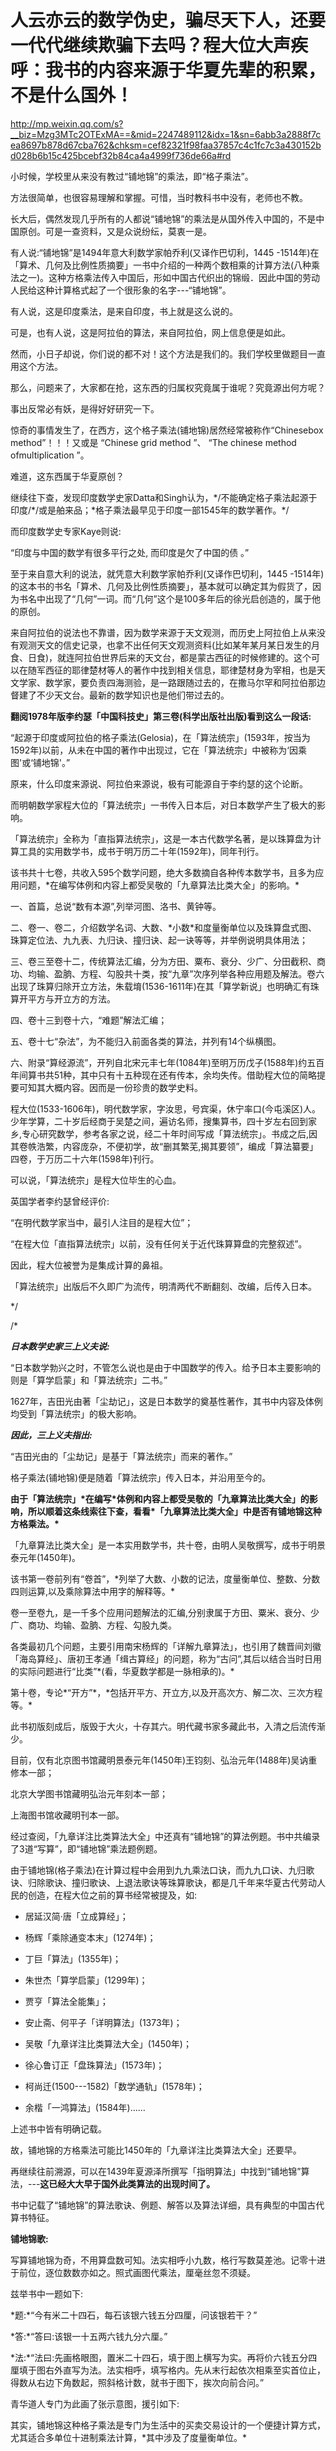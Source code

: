 * 人云亦云的数学伪史，骗尽天下人，还要一代代继续欺骗下去吗？程大位大声疾呼：我书的内容来源于华夏先辈的积累，不是什么国外！


http://mp.weixin.qq.com/s?__biz=Mzg3MTc2OTExMA==&mid=2247489112&idx=1&sn=6abb3a2888f7cea8697b878d67cba762&chksm=cef82321f98faa37857c4c1fc7c3a430152bd028b6b15c425bcebf32b84ca4a4999f736de66a#rd


小时候，学校里从来没有教过“铺地锦”的乘法，即“格子乘法”。

方法很简单，也很容易理解和掌握。可惜，当时教科书中没有，老师也不教。

[[./img/111-1.jpeg]]

[[./img/111-2.jpeg]]

[[./img/111-3.jpeg]]

[[./img/111-4.jpeg]]

[[./img/111-5.jpeg]]

[[./img/111-6.jpeg]]

长大后，偶然发现几乎所有的人都说“铺地锦”的乘法是从国外传入中国的，不是中国原创。可是一查资料，又是众说纷纭，莫衷一是。

有人说:“铺地锦”是1494年意大利数学家帕乔利(又译作巴切利，1445 -1514年)在「算术、几何及比例性质摘要」一书中介绍的一种两个数相乘的计算方法(八种乘法之一)。这种方格乘法传入中国后，形如中国古代织出的锦缎．因此中国的劳动人民给这种计算格式起了一个很形象的名字-﻿-﻿-“铺地锦”。

有人说，这是印度乘法，是来自印度，书上就是这么说的。

[[./img/111-7.jpeg]]

可是，也有人说，这是阿拉伯的算法，来自阿拉伯，网上信息便是如此。

[[./img/111-8.jpeg]]

然而，小日子却说，你们说的都不对！这个方法是我们的。我们学校里做题目一直用这个方法。

[[./img/111-9.png]]

那么，问题来了，大家都在抢，这东西的归属权究竟属于谁呢？究竟源出何方呢？

事出反常必有妖，是得好好研究一下。

惊奇的事情发生了，在西方，这个格子乘法(铺地锦)居然经常被称作“Chinesebox method”！！！又或是 “Chinese grid method ”、 “The chinese method ofmultiplication ”。

[[./img/111-10.jpeg]]

难道，这东西属于华夏原创？

继续往下查，发现印度数学史家Datta和Singh认为，*/不能确定格子乘法起源于印度/*/或是舶来品；*格子乘法最早见于印度一部1545年的数学著作。*/

而印度数学史专家Kaye则说:

“印度与中国的数学有很多平行之处, 而印度是欠了中国的债 。”

至于来自意大利的说法，就凭意大利数学家帕乔利(又译作巴切利，1445 -1514年)的这本书的书名「算术、几何及比例性质摘要」，基本就可以确定其为假货了，因为书名中出现了“几何”一词。而“几何”这个是100多年后的徐光启创造的，属于他的原创。

来自阿拉伯的说法也不靠谱，因为数学来源于天文观测，而历史上阿拉伯上从来没有观测天文的信史记录，也拿不出任何天文观测资料(比如某年某月某日发生的月食、日食)，就连阿拉伯世界后来的天文台，都是蒙古西征的时候修建的。这个可以在随军西征的耶律楚材等人的著作中找到相关信息，耶律楚材身为宰相，也是天文学家、数学家，要负责四海测验，是一路跟随过去的，在撒马尔罕和阿拉伯那边督建了不少天文台。最新的数学知识也是他们带过去的。

*翻阅1978年版李约瑟「中国科技史」第三卷(科学出版社出版)看到这么一段话:*

“起源于印度或阿拉伯的格子乘法(Gelosia)，在「算法统宗」(1593年，按当为1592年)以前，从未在中国的著作中出现过，它在「算法统宗」中被称为‘因乘图'或‘铺地锦'。”

原来，什么印度来源说、阿拉伯来源说，极有可能源自于李约瑟的这个论断。

而明朝数学家程大位的「算法统宗」一书传入日本后，对日本数学产生了极大的影响。

[[./img/111-11.jpeg]]

「算法统宗」全称为「直指算法统宗」，这是一本古代数学名著，是以珠算盘为计算工具的实用数学书，成书于明万历二十年(1592年)，同年刊行。

该书共十七卷，共收入595个数学问题，绝大多数摘自各种传本数学书，且多为应用问题，*在编写体例和内容上都受吴敬的「九章算法比类大全」的影响。*

一、首篇，总说“数有本源”,列举河图、洛书、黄钟等。

[[./img/111-12.jpeg]]

二、卷一、卷二，介绍数学名词、大数、*小数*和度量衡单位以及珠算盘式图、珠算定位法、九九表、九归诀、撞归诀、起一诀等等，并举例说明具体用法；

[[./img/111-13.jpeg]]

[[./img/111-14.jpeg]]

三、卷三至卷十二，传统算法汇编，分为方田、粟布、衰分、少广、分田截积、商功、均输、盈朒、方程、勾股共十类，按“九章”次序列举各种应用题及解法。卷六出现了珠算归除开立方法，朱载堉(1536-1611年)在其「算学新说」也明确汇有珠算开平方与开立方的方法。

四、卷十三到卷十六，“难题”解法汇编；

五、卷十七“杂法”，为不能归入前面各类的算法，并列有14个纵横图。

六、附录“算经源流”，开列自北宋元丰七年(1084年)至明万历戊子(1588年)约五百年间算书共51种，其中只有十五种现在还有传本，余均失传。借助程大位的简略提要可知其大概内容。因而是一份珍贵的数学史料。

程大位(1533-1606年)，明代数学家，字汝思，号宾渠，休宁率口(今屯溪区)人。少年学算，二十岁后经商于吴楚之间，遍访名师，搜集算书，四十岁左右回到家乡,专心研究数学，参考各家之说，经二十年时间写成「算法统宗」。书成之后,因其卷帙浩繁，内容庞杂，不便初学，故“删其繁芜,揭其要领”，编成「算法纂要」四卷，于万历二十六年(1598年)刊行。

[[./img/111-15.jpeg]]

可以说，「算法统宗」是程大位毕生的心血。

英国学者李约瑟曾经评价:

“在明代数学家当中，最引人注目的是程大位”；

“在程大位「直指算法统宗」以前，没有任何关于近代珠算算盘的完整叙述”。

因此，程大位被誉为是集成计算的鼻祖。

「算法统宗」出版后不久即广为流传，明清两代不断翻刻、改编，后传入日本。

[[./img/111-16.jpeg]]

*/

/*

*/日本数学史家三上义夫说:/*

“日本数学勃兴之时，不管怎么说也是由于中国数学的传入。给予日本主要影响的则是「算学启蒙」和「算法统宗」二书。”

1627年，吉田光由著「尘劫记」，这是日本数学的奠基性著作，其书中内容及体例均受到「算法统宗」的极大影响。

/*因此，三上义夫指出:*/

“吉田光由的「尘劫记」是基于「算法统宗」而来的著作。”

格子乘法(铺地锦)便是随着「算法统宗」传入日本，并沿用至今的。

*由于「算法统宗」*在编写*体例和内容上都受吴敬的「九章算法比类大全」的影响，所以顺着这条线索往下查，看看*「九章算法比类大全」中是否有铺地锦这种方格乘法。**

「九章算法比类大全」是一本实用数学书，共十卷，由明人吴敬撰写，成书于明景泰元年(1450年)。

该书第一卷前列有“卷首”，*列举了大数、小数的记法，度量衡单位、整数、分数四则运算,以及乘除算法中用字的解释等。*

卷一至卷九，是一千多个应用问题解法的汇编,分别隶属于方田、粟米、衰分、少广、商功、均输、盈朒、方程、勾股九类。

各类最初几个问题，主要引用南宋杨辉的「详解九章算法」，也引用了魏晋间刘徽「海岛算经」、唐初王孝通「缉古算经」的问题，称为“古问”,其后以结合当时日用的实际问题进行“比类”*(看，华夏数学都是一脉相承的)。*

第十卷，专论*“开方”*，*包括开平方、开立方,以及开高次方、解二次、三次方程等。*

此书初版刻成后，版毁于大火，十存其六。明代藏书家多藏此书，入清之后流传渐少。

目前，仅有北京图书馆藏明景泰元年(1450年)王钧刻、弘治元年(1488年)吴讷重修本一部；

北京大学图书馆藏明弘治元年刻本一部；

上海图书馆收藏明刊本一部。

经过查阅，「九章详注比类算法大全」中还真有“铺地锦”的算法例题。书中共编录了3道“写算”，即“铺地锦”乘法题例题。

[[./img/111-17.jpeg]]

[[./img/111-18.jpeg]]

由于铺地锦(格子乘法)在计算过程中会用到九九乘法口诀，而九九口诀、九归歌诀、归除歌诀、撞归歌诀、上退法歌诀等珠算歌诀，都是几千年来华夏古代劳动人民的创造，在程大位之前的算书经常被提及，如:

- 居延汉简·唐「立成算经」；

- 杨辉「乘除通变本末」(1274年)；

- 丁巨「算法」(1355年)；

- 朱世杰「算学启蒙」(1299年)；

- 贾亨「算法全能集」；

- 安止斋、何平子「详明算法」(1373年)；

- 吴敬「九章详注比类算法大全」(1450年)；

- 徐心鲁订正「盘珠算法」(1573年)；

- 柯尚迁(1500-﻿-﻿-1582)「数学通轨」(1578年)；

- 余楷「一鸿算法」(1584年)......

上述书中皆有明确记载。

故，铺地锦的方格乘法可能比1450年的「九章详注比类算法大全」还要早。

再继续往前溯源，可以在1439年夏源泽所撰写「指明算法」中找到“铺地锦”算法，-﻿-﻿-*这已经大大早于国外此类算法的出现时间了。*

书中记载了“铺地锦”的算法歌诀、例题、解答以及算法详细，具有典型的中国古代算书特征。

*铺地锦歌:*

写算铺地锦为奇，不用算盘数可知。法实相呼小九数，格行写数莫差池。记零十进于前位，逐位数数亦如之。照式画图代乘法，厘毫丝忽不须疑。

[[./img/111-19.jpeg]]

[[./img/111-20.jpeg]]

兹举书中一题如下:

*题:*“今有米二十四石，每石该银六钱五分四厘，问该银若干？”

*答:*“答曰:该银一十五两六钱九分六厘。”

*法:*“法曰:先画格眼图，置米二十四石，填于图上横写为实。再将价六钱五分四厘填于图右外直写为法。法实相呼，填写格内。先从末行起依次相乘至实首位止，得数从右边下角数起，照斜格计数，就书于图下，挨次向前合问。”

青华道人专门为此画了张示意图，援引如下:

[[./img/111-21.jpeg]]

其实，铺地锦这种格子乘法是专门为生活中的买卖交易设计的一个便捷计算方式，尤其适合多单位十进制乘法计算，*其中涉及了度量衡单位。*

宣称铺地锦起源于意大利的那个说法，*根本上还忽略了一个致命伤“度量衡”问题。*1494年的意大利，还是邦国林立，度量衡根本就没有统一，连统一的意大利语都未产生，小小半岛上竟然有多达数十种口语。

此时，拉丁文也没有产生，真不知那位所谓的巴切利是用什么语言写出来的数学大作？？

“铺地锦”写算法，是通过乘法分配率把复杂的多位值乘法计算简化为-﻿-﻿-个位数乘法和简单的加法计算，在运用九九乘法口诀的基础上，可以说相当简单。

*敢问，彼时的意大利、印度、阿拉伯有九九乘法口诀吗？*

华夏人民一直在寻找和使用巧算，利用各种手段简化数字计算，这种乘法速算方式，自中唐以来不断优化，也正是这种指导思路的体现。

由于这种算法以实横列、以法直写，法与实犹如织布之“经线、纬线”，得经纬相错者乃成地，而法实相乘的结果，便如地纹上所镶嵌的花卉，故此，古人将之生动形象地比喻为-﻿-﻿-*“铺地锦”。*

关于法、实相依，可以再看一个具体的事例。

明万历三十五年(1607年)所刊印的「学府全编」(全称「鼎锓崇文阁汇纂士民捷用分类学府全编」)一书卷14「算法门·算法便览」中，有“铺地锦”写算例题如下:

*题曰:*

“假如有民米四十六石七斗九升三合六勺，每石征银五钱六分三厘四毫六丝我们常说，“丝毫不差”，即来自于此。问共银若干？”

*答曰:

*共该银二十六两三钱六分六厘三毫二丝一忽八微五纤六尘。

(此即:0.56346两/石×46.7936石=26.366321856两)。

这是结合具体生活案例来进行介绍，阐述如何应用。

同样，青华道人也画了一张演算图，为了便于大家理解，援引如下:

[[./img/111-22.jpeg]]

像铺地锦这样的例子，在近代中国衰弱时，发生得太多太多了。

譬如，不务正业的肄业医士玛高温的「博物通书」(又名「电气通标」)，在不怎么懂汉语的情况下就写出全中文的专业大作，却又在「电气通标序」中第八页写道:

“此博物之事，*不关耶稣圣教。” *

*“览者即此以窥造化之妙则可，以为耶稣之道在是，失之远矣。”*

[[./img/111-23.png]]

书中明言，与耶教无关。这与传教士们口口声声宣称的Deus(斗司，God)带来“科学”的口号完全不一致啊。在传教士的宣传中，从来都是强调Deus(斗司，God)带来一切，所谓的“科学”和“斗司”是捆绑在一起的。

在「博物通书」出版前二三十年，伦敦会传教士米怜编了「察世俗」一系列书籍，书中语言基本全是口语，宣传的科学知识也寥寥无几，仅仅提到一些过时的地理知识、平面日心说(将地球与天球混为平面运动，谬以千里)。仅仅过了二三十年，知识量暴涨，竟然百科俱通，一日千里，文言文水平也接近到了举人水平，着实进步神速，超越人类啊。

*之前提及「清初传教士满文档案译本」中审理传布天主教事件时，已经告诉过大家“斗司”就是对拉丁语“DEUS”(拉丁语中泛指神)的音译，实际上就是传教士来中国后抄袭的中国的“道”。不仅抄袭了“道”的读音，而且抄袭了“道”的含义。*

「道德经」有云:

“道生一，一生二，二生三，三生万物。”

在华夏传统文化中，“道”为天地万物之根、万物之母、万物之本元、万物之初始。传教士口中所述之“*斗司是万物根本”*这句话明显就是抄袭华夏典籍。

由于东汉时益州太守蜀人王阜作「老子圣母埤」云:

“老子者，道也。乃生于无形之先，起于太初之前，行于太素之元，浮游六虚，出入幽冥，观混合之未别，窥清浊之未分。”

传教士在旁人的点拨下，发现此处老子与道合而为一，而道是天地万物的根源，所以老子便成为至高无上的神灵与造物主。

由此，道之演化便是:

*道 → 老子、昊天上帝 → Deus → Zeus*

从此，传教士便开始宣称，上帝乃万物之根本，故名天主，天主与上帝无异。然而，传教士口中的天主实际上是谁呢？

老子。

天主又怎么和上帝等同起来的呢？

原来，在华夏文化信仰中，上帝是中国君主所祭拜的至高之神，又称为天帝、皇天上帝或昊天上帝，俗称上天、老天、天主、天公、天公伯。对昊天上帝的信仰，源自古代中国对于宇宙天空(苍天、昊天)，以及北极星(北辰、帝星)的崇拜。人尊莫过于帝，托之于天，故称上帝。

宋朝理学大家朱熹认为，“天”、“帝”即是指“道”、“理”，天非有此道理，不能为天。故此，传教士又在中国教徒阐释下，又把道(Deus)称之为上帝。

希腊神话中大神*宙斯Zeus*，属格为Dios，实际上源自Deus的读音流变。当然，也有可能是故意修改，为了避免很容易被看出破绽。但究其本质，仍旧是源于中国的“道”、“老子”和“昊天上帝”。

西方传教士来华时，第一站通常都是澳门。而道的粤语发音为“dou”。

[[./img/111-24.jpeg]]

利玛窦口中的“Deus”极有可能就是在澳门通过当地皈依教徒所定下的概念，而不是从西方带来的，因为彼时的西方并无“Deus”一词。

德国之名“Deutschland”(德语)源自1871年成立的德意志帝国(DeutschesKaiserreich)，Deutschland一词由两个部分组成:

*Deutsch + Land*

Deutsch实际上来自于Deus，即“道”，意指天主或者上帝；而tsch，则是“族群”之意；Land很好理解，是土地、疆域的意思。

因此，Deutschland翻译过来，中文含义便是“上帝之国”。

然而，德国的英文是Germany，这个词语源自拉丁文Germania(即入尔玛尼亚、日耳曼尼亚)。

[[./img/111-25.jpeg]]

拉丁语Germania中的G，读音同Y，通J，所以German这个词其实就是Yerman(野蛮)，发音和含义完全一致。

之所以坤图上是如此命名，是因为“入尔玛尼亚”(日耳曼尼亚)在当时的欧洲是一片蛮荒，是野蛮之地。

后来，德国发达了，自然不喜欢别人还用过去的眼光看待自己，把自己认为是蛮荒之地、野蛮之地，所以就将自己称为“上帝之国”。

最后，说一说众人皆知的“杞人忧天”这个成语。

现在辞典的解释已经失去「列子」中所要表达的深意了。

其原文真意是，一杞人总是担忧天地会坠塌，而第二人则解释天不会坠塌，以解其忧。

另有第三人则认为:

“夫天地，空中之一细物，有中之最巨者。难终难穷，此固然矣；难测难识，此固然矣。忧其坏者，诚为大远；言其不坏者，亦为未是。天地不得不坏，则会归于坏。遇其坏时，奚为不忧哉？”

与广大的虚空相比，人所感知的天与地，只是其中的一个细小之物，但却是人所知道的最巨之物。虽难测识，然忧其坏者，诚为大远，言其不坏者，也未尝不是如此。当天地不得不坏，则终会归于败坏。遇到败坏之时，能不忧虑吗？

***关注我，关注「昆羽继圣」四部曲，关注文史科普与生活资讯，发现一个不一样而有趣的世界***

[[./img/111-26.jpeg]]

